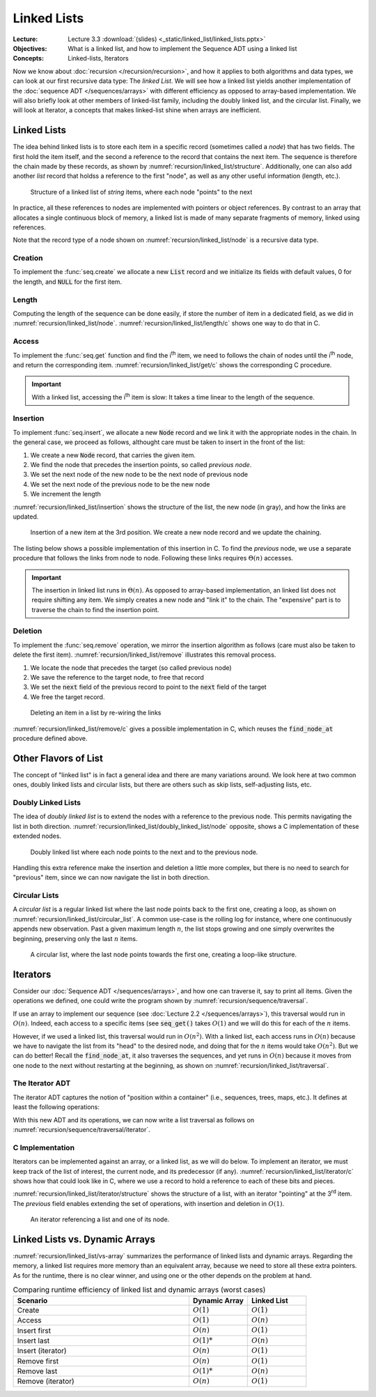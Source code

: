 ============
Linked Lists
============

:Lecture: Lecture 3.3 :download:`(slides) <_static/linked_list/linked_lists.pptx>`
:Objectives: What is a linked list, and how to implement the Sequence
             ADT using a linked list
:Concepts: Linked-lists, Iterators


Now we know about :doc:`recursion </recursion/recursion>`, and how it
applies to both algorithms and data types, we can look at our first
recursive data type: The *linked List*. We will see how a linked list
yields another implementation of the :doc:`sequence ADT
</sequences/arrays>` with different efficiency as opposed to
array-based implementation. We will also briefly look at other members
of linked-list family, including the doubly linked list, and the
circular list. Finally, we will look at Iterator, a concepts that
makes linked-list shine when arrays are inefficient.

Linked Lists
============

.. margin::

   .. code-block:: c
      :name: recursion/linked_list/node
      :caption: A simple linked-list Node record in C
      :emphasize-lines: 3, 8

      typedef struct Node {
        int item;
        struct Node* next;
      } Node;

      typedef struct List {
        int length;
        Node* head;
      } List;
     

The idea behind linked lists is to store each item in a specific
record (sometimes called a *node*) that has two fields. The first hold
the item itself, and the second a reference to the record that
contains the next item. The sequence is therefore the chain made by
these records, as shown by
:numref:`recursion/linked_list/structure`. Additionally, one can also
add another `list` record that holdss a reference to the first "node",
as well as any other useful information (length, etc.). 

.. figure:: _static/linked_list/images/singly_linked_list.svg
   :name: recursion/linked_list/structure

   Structure of a linked list of `string` items, where each node
   "points" to the next

In practice, all these references to nodes are implemented with
pointers or object references. By contrast to an array that allocates
a single continuous block of memory, a linked list is made of many
separate fragments of memory, linked using references.
   
Note that the record type of a node shown on
:numref:`recursion/linked_list/node` is a recursive data type.


Creation
--------

To implement the :func:`seq.create` we allocate a new :code:`List` record
and we initialize its fields with default values, 0 for the length,
and :code:`NULL` for the first item.

.. code-block:: c
   :name: recursion/linked_list/create/c
   :emphasize-lines: 4

   List*
   list_create ()
   {
     List* new_list = malloc(sizeof(List));
     new_list->length = 0;
     new_list->head = NULL;
     return new_list;
   }


Length
------

Computing the length of the sequence can be done easily, if store the
number of item in a dedicated field, as we did in
:numref:`recursion/linked_list/node`. :numref:`recursion/linked_list/length/c`
shows one way to do that in C.

.. code-block:: c
   :caption: Exposing the length of the sequence
   :name: recursion/linked_list/length/c

   int
   list_length(List* list) {
     assert(list != NULL);
     return list->length;
   }
   

Access
------

To implement the :func:`seq.get` function and find the i\ :sup:`th`
item, we need to follows the chain of nodes until the i\ :sup:`th` node,
and return the corresponding
item. :numref:`recursion/linked_list/get/c` shows the corresponding C
procedure.

.. code-block:: c
   :name: recursion/linked_list/get/c
   :caption: Find the i\ :sup:`th` item

   int
   list_get(List* list, int index)
   {
     assert(list != NULL);
     Node* target = find_node_at(list, index);
     return target->item;
   }

   Node*
   find_node_at(List* list, int index) {
     assert(index > 0 && index <= list->length);
     Node* current = list->head;
     int i=1;
     while (current != NULL && i != index) {
       i++;
       current = current->next;
     }
     return current;
   }

.. important::

   With a linked list, accessing the i\ :sup:`th` item is slow: It
   takes a time linear to the length of the sequence.

   
Insertion
---------

To implement :func:`seq.insert`, we allocate a new :code:`Node` record
and we link it with the appropriate nodes in the chain. In the general
case, we proceed as follows, althought care must be taken to insert in
the front of the list:

#. We create a new :code:`Node` record, that carries the given item.

#. We find the node that precedes the insertion points, so called *previous node*.
   
#. We set the next node of the new node to be the next node of previous node

#. We set the next node of the previous node to be the new node

#. We increment the length

:numref:`recursion/linked_list/insertion` shows the structure of the
list, the new node (in gray), and how the links are updated.
   

.. figure:: _static/linked_list/images/insertion.svg
   :name: recursion/linked_list/insertion

   Insertion of a new item at the 3rd position. We create a new node
   record and we update the chaining.

The listing below shows a possible implementation of this insertion
in C. To find the *previous* node, we use a separate procedure that
follows the links from node to node. Following these links requires
:math:`\Theta(n)` accesses.
   
.. code-block:: c
   :caption: Insertion in linked-list in C
   :name: recursion/linked_list/insert/c
   :emphasize-lines: 5, 12-14

   void
   list_insert(List* list, int item, int index) {
     assert(index > 0 && index <= list->length + 1);

     Node* new_node = malloc(sizeof(Node));
     new_node->item = item;

     if (index == 1) {
       list->head = new_node;

     } else {
       Node* previous = find_node_at(list, index-1); 
       new_node->next = previous->next;
       previous->next = new_node;

     }
     list->length++;
   }
   
.. important::

   The insertion in linked list runs in :math:`\Theta(n)`. As opposed
   to array-based implementation, an linked list does not require
   shifting any item. We simply creates a new node and "link it" to
   the chain. The "expensive" part is to traverse the chain to
   find the insertion point.


Deletion
--------

To implement the :func:`seq.remove` operation, we mirror the insertion
algorithm as follows (care must also be taken to delete the first
item). :numref:`recursion/linked_list/remove` illustrates this removal
process.

#. We locate the node that precedes the target (so called previous node)

#. We save the reference to the target node, to free that record

#. We set the :code:`next` field of the previous record to point to
   the :code:`next` field of the target

#. We free the target record.


.. figure:: _static/linked_list/images/deletion.svg
   :name: recursion/linked_list/remove

   Deleting an item in a list by re-wiring the links

:numref:`recursion/linked_list/remove/c` gives a possible
implementation in C, which reuses the :code:`find_node_at` procedure
defined above.

.. code-block:: c
   :caption: A C implementation of the deletion algorithm
   :name: recursion/linked_list/remove/c
   :emphasize-lines: 10-13
             
   void
   list_remove(List* list, int index)
   {
     assert(list != NULL);
     if (index == 1) {
       free(list->head);
       list->head = NULL;

     } else {
       Node* previous = find_node_at(list, index-1);
       Node* target = previous->next;
       previous->next = target->next;
       free(target);
     }
     list->length--;
   }

Other Flavors of List
=====================

The concept of "linked list" is in fact a general idea and there are
many variations around. We look here at two common ones, doubly linked
lists and circular lists, but there are others such as skip lists,
self-adjusting lists, etc.

Doubly Linked Lists
-------------------

.. margin::

   .. code-block:: c
      :caption: A Node (record) for doubly linked list
      :name: recursion/linked_list/doubly_linked_list/node
      :emphasize-lines: 3

      typedef struct Node {
        int item;
        struct Node* previous;
        struct Node* next;
      } Node;
   

The idea of *doubly linked list* is to extend the nodes with a
reference to the previous node. This permits navigating the list in
both
direction. :numref:`recursion/linked_list/doubly_linked_list/node`
opposite, shows a C implementation of these extended nodes.

.. figure:: _static/linked_list/images/doubly_linked_lists.svg
   :name: recursion/linked_list/doubly_linked_list

   Doubly linked list where each node points to the next and to the
   previous node.

Handling this extra reference make the insertion and deletion a little
more complex, but there is no need to search for "previous" item,
since we can now navigate the list in both direction.
   

Circular Lists
--------------

A *circular list* is a regular linked list where the last node points
back to the first one, creating a loop, as shown on
:numref:`recursion/linked_list/circular_list`.  A common use-case is
the rolling log for instance, where one continuously appends new
observation. Past a given maximum length :math:`n`, the list stops
growing and one simply overwrites the beginning, preserving only the
last :math:`n` items.

.. figure:: _static/linked_list/images/circular_list.svg
   :name: recursion/linked_list/circular_list

   A circular list, where the last node points towards the first one,
   creating a loop-like structure.
   
          
Iterators
=========

Consider our :doc:`Sequence ADT </sequences/arrays>`, and how one can
traverse it, say to print all items. Given the operations we
defined, one could write the program shown by
:numref:`recursion/sequence/traversal`.

.. code-block:: c
   :caption: Traversing a sequence using the operations of the ADT
   :name: recursion/sequence/traversal

   for (int i=1 ; i<=seq_length(sequence) ; i++) {
      int item = seq_get(sequence, index);
      // Do something with item ...
   }

If use an array to implement our sequence (see :doc:`Lecture 2.2
</sequences/arrays>`), this traversal would run in :math:`O(n)`. Indeed,
each access to a specific items (see :code:`seq_get()` takes
:math:`O(1)` and we will do this for each of the :math:`n` items.

However, if we used a linked list, this traversal would run in
:math:`O(n^2)`. With a linked list, each access runs in :math:`O(n)`
because we have to navigate the list from its "head" to the desired
node, and doing that for the :math:`n` items would take
:math:`O(n^2)`. But we can do better! Recall the :code:`find_node_at`,
it also traverses the sequences, and yet runs in :math:`O(n)` because
it moves from one node to the next without restarting at the
beginning, as shown on :numref:`recursion/linked_list/traversal`.

.. code-block:: c
   :caption: Traversing a linked list efficiently, from node to node.
   :name: recursion/linked_list/traversal
      
   Node* current = list->head;
   while (current != NULL) {
      int item = current->item;
      // .. do something with item
      current = current->next;
   }


The Iterator ADT
----------------

The iterator ADT captures the notion of "position within a container"
(i.e., sequences, trees, maps, etc.). It defines at least the
following operations:

.. module:: iterator

.. function:: create(s: Sequence, i: Natural) -> Iterator

   Create a new sequence iterator, setup at the given index. The
   resulting iterator is bound to the given sequence :math:`s`.

.. function:: item(i: Iterator) -> Item

   Returns the item at the known index

.. function:: hasNext(i: Iterator) -> Boolean

   Returns true if and only if there are more value beyond the
   position represented by the iterator,

.. function:: next(i: Iterator) -> Iterator

   Move the iterator from its current position to the next in the
   sequence

With this new ADT and its operations, we can now write a list
traversal as follows on
:numref:`recursion/sequence/traversal/iterator`.

.. code-block:: c
   :caption: Traversing a sequence using an iterator
   :name: recursion/sequence/traversal/iterator

   Iterator* position = iterator_create(sequence, 1);
   while (iterator_has_next(position)) {
      int item = iterator_item(position);
      // .. do something with item ...
      iterator_next(position);
   }

C Implementation
----------------

Iterators can be implemented against an array, or a linked list, as we
will do below. To implement an iterator, we must keep track of the
list of interest, the current node, and its predecessor (if any).
:numref:`recursion/linked_list/iterator/c` shows how that could look
like in C, where we use a record to hold a reference to each of these
bits and pieces.

.. margin::

   .. code-block:: c
      :caption: A record that defines an iterator
      :name: recursion/linked_list/iterator/c

      typedef struct Iterator {
        List *list;
        Node *previous;
        Node *current;
      } Iterator;
      
:numref:`recursion/linked_list/iterator/structure` shows the structure
of a list, with an iterator "pointing" at the 3\ :sup:`rd` item. The
`previous` field enables extending the set of operations, with
insertion and deletion in :math:`O(1)`.

.. figure:: _static/linked_list/images/iterator.svg
   :name: recursion/linked_list/iterator/structure

   An iterator referencing a list and one of its node.



Linked Lists vs. Dynamic Arrays
===============================

:numref:`recursion/linked_list/vs-array` summarizes the performance of
linked lists and dynamic arrays. Regarding the memory, a linked list
requires more memory than an equivalent array, because we need to
store all these extra pointers. As for the runtime, there is no clear
winner, and using one or the other depends on the problem at hand.

.. csv-table:: Comparing runtime efficiency of linked list and dynamic
               arrays (worst cases)
   :name: recursion/linked_list/vs-array
   :header: "Scenario", "Dynamic Array", "Linked List"
   :widths: 30, 10, 10

   "Create", ":math:`O(1)`", ":math:`O(1)`"
   "Access", ":math:`O(1)`", ":math:`O(n)`"
   "Insert first", ":math:`O(n)`", ":math:`O(1)`"
   "Insert last", ":math:`O(1)*`", ":math:`O(n)`"
   "Insert (iterator)", ":math:`O(n)`", ":math:`O(1)`"
   "Remove first", ":math:`O(n)`", ":math:`O(1)`"
   "Remove last", ":math:`O(1)*`", ":math:`O(n)`"
   "Remove (iterator)", ":math:`O(n)`", ":math:`O(1)`"
   
